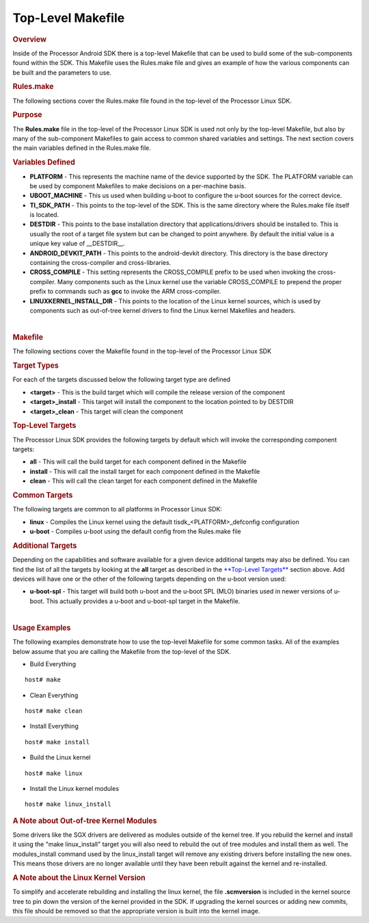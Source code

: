 Top-Level Makefile
======================================
.. rubric:: Overview
   :name: overview

Inside of the Processor Android SDK there is a top-level Makefile that
can be used to build some of the sub-components found within the SDK.
This Makefile uses the Rules.make file and gives an example of how the
various components can be built and the parameters to use.

.. rubric:: Rules.make
   :name: rules.make

The following sections cover the Rules.make file found in the top-level
of the Processor Linux SDK.

.. rubric:: Purpose
   :name: purpose

The **Rules.make** file in the top-level of the Processor Linux SDK is
used not only by the top-level Makefile, but also by many of the
sub-component Makefiles to gain access to common shared variables and
settings. The next section covers the main variables defined in the
Rules.make file.

.. rubric:: Variables Defined
   :name: variables-defined

-  **PLATFORM** - This represents the machine name of the device
   supported by the SDK. The PLATFORM variable can be used by component
   Makefiles to make decisions on a per-machine basis.
-  **UBOOT\_MACHINE** - This us used when building u-boot to configure
   the u-boot sources for the correct device.
-  **TI\_SDK\_PATH** - This points to the top-level of the SDK. This is
   the same directory where the Rules.make file itself is located.
-  **DESTDIR** - This points to the base installation directory that
   applications/drivers should be installed to. This is usually the root
   of a target file system but can be changed to point anywhere. By
   default the initial value is a unique key value of \_\_DESTDIR\_\_.
-  **ANDROID\_DEVKIT\_PATH** - This points to the android-devkit
   directory. This directory is the base directory containing the
   cross-compiler and cross-libraries.
-  **CROSS\_COMPILE** - This setting represents the CROSS\_COMPILE
   prefix to be used when invoking the cross-compiler. Many components
   such as the Linux kernel use the variable CROSS\_COMPILE to prepend
   the proper prefix to commands such as **gcc** to invoke the ARM
   cross-compiler.
-  **LINUXKERNEL\_INSTALL\_DIR** - This points to the location of the
   Linux kernel sources, which is used by components such as out-of-tree
   kernel drivers to find the Linux kernel Makefiles and headers.

|

.. rubric:: Makefile
   :name: makefile

The following sections cover the Makefile found in the top-level of the
Processor Linux SDK

.. rubric:: Target Types
   :name: target-types

For each of the targets discussed below the following target type are
defined

-  **<target>** - This is the build target which will compile the
   release version of the component
-  **<target>\_install** - This target will install the component to the
   location pointed to by DESTDIR
-  **<target>\_clean** - This target will clean the component

.. rubric:: Top-Level Targets
   :name: top-level-targets

The Processor Linux SDK provides the following targets by default which
will invoke the corresponding component targets:

-  **all** - This will call the build target for each component defined
   in the Makefile
-  **install** - This will call the install target for each component
   defined in the Makefile
-  **clean** - This will call the clean target for each component
   defined in the Makefile

.. rubric:: Common Targets
   :name: common-targets

The following targets are common to all platforms in Processor Linux
SDK:

-  **linux** - Compiles the Linux kernel using the default
   tisdk\_<PLATFORM>\_defconfig configuration
-  **u-boot** - Compiles u-boot using the default config from the
   Rules.make file

.. rubric:: Additional Targets
   :name: additional-targets

Depending on the capabilities and software available for a given device
additional targets may also be defined. You can find the list of all the
targets by looking at the **all** target as described in the
`**Top-Level Targets** <#top-level-targets>`__ section above. Add
devices will have one or the other of the following targets depending on
the u-boot version used:

-  **u-boot-spl** - This target will build both u-boot and the u-boot
   SPL (MLO) binaries used in newer versions of u-boot. This actually
   provides a u-boot and u-boot-spl target in the Makefile.

|

.. rubric:: Usage Examples
   :name: usage-examples

The following examples demonstrate how to use the top-level Makefile for
some common tasks. All of the examples below assume that you are calling
the Makefile from the top-level of the SDK.

-  Build Everything

::

    host# make

-  Clean Everything

::

    host# make clean

-  Install Everything

::

    host# make install

-  Build the Linux kernel

::

    host# make linux

-  Install the Linux kernel modules

::

    host# make linux_install

.. rubric:: A Note about Out-of-tree Kernel Modules
   :name: a-note-about-out-of-tree-kernel-modules

Some drivers like the SGX drivers are delivered as modules outside of
the kernel tree. If you rebuild the kernel and install it using the
"make linux\_install" target you will also need to rebuild the out of
tree modules and install them as well. The modules\_install command used
by the linux\_install target will remove any existing drivers before
installing the new ones. This means those drivers are no longer
available until they have been rebuilt against the kernel and
re-installed.

.. rubric:: A Note about the Linux Kernel Version
   :name: a-note-about-the-linux-kernel-version

To simplify and accelerate rebuilding and installing the linux kernel,
the file **.scmversion** is included in the kernel source tree to pin down
the version of the kernel provided in the SDK. If upgrading the kernel
sources or adding new commits, this file should be removed so that the
appropriate version is built into the kernel image.

